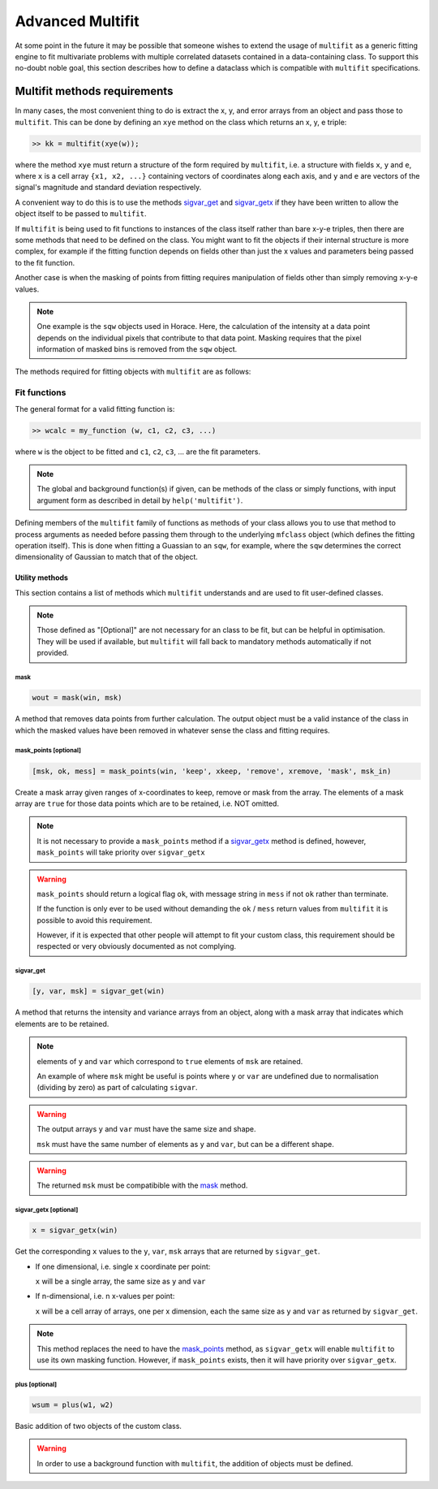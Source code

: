 #################
Advanced Multifit
#################

At some point in the future it may be possible that someone wishes to extend the
usage of ``multifit`` as a generic fitting engine to fit multivariate problems
with multiple correlated datasets contained in a data-containing class. To
support this no-doubt noble goal, this section describes how to define a
dataclass which is compatible with ``multifit`` specifications.


Multifit methods requirements
=============================


In many cases, the most convenient thing to do is extract the x, y, and error
arrays from an object and pass those to ``multifit``. This can be done by
defining an ``xye`` method on the class which returns an x, y, e triple:

.. code-block:: matlab

   >> kk = multifit(xye(w));

where the method ``xye`` must return a structure of the form required by
``multifit``, i.e. a structure with fields ``x``, ``y`` and ``e``, where ``x``
is a cell array ``{x1, x2, ...}`` containing vectors of coordinates along each
axis, and ``y`` and ``e`` are vectors of the signal's magnitude and standard
deviation respectively.

A convenient way to do this is to use the methods `sigvar_get`_ and
`sigvar_getx`_ if they have been written to allow the object itself to be passed
to ``multifit``.

If ``multifit`` is being used to fit functions to instances of the class itself
rather than bare x-y-e triples, then there are some methods that need to be
defined on the class. You might want to fit the objects if their internal
structure is more complex, for example if the fitting function depends on fields
other than just the x values and parameters being passed to the fit function.

Another case is when the masking of points from fitting requires manipulation of
fields other than simply removing x-y-e values.

.. note::

   One example is the ``sqw`` objects used in Horace. Here, the calculation of
   the intensity at a data point depends on the individual pixels that
   contribute to that data point. Masking requires that the pixel information of
   masked bins is removed from the ``sqw`` object.

The methods required for fitting objects with ``multifit`` are as follows:

Fit functions
*************

The general format for a valid fitting function is:

.. code-block:: matlab

   >> wcalc = my_function (w, c1, c2, c3, ...)

where ``w`` is the object to be fitted and ``c1``, ``c2``, ``c3``, ... are the fit
parameters.

.. note::

   The global and background function(s) if given, can be methods of the
   class or simply functions, with input argument form as described in detail by
   ``help('multifit')``.

Defining members of the ``multifit`` family of functions as methods of your
class allows you to use that method to process arguments as needed before
passing them through to the underlying ``mfclass`` object (which defines the
fitting operation itself). This is done when fitting a Guassian to an ``sqw``,
for example, where the ``sqw`` determines the correct dimensionality of Gaussian
to match that of the object.

Utility methods
---------------

This section contains a list of methods which ``multifit`` understands and are
used to fit user-defined classes.

.. note::

   Those defined as "[Optional]" are not necessary for an class to be fit, but
   can be helpful in optimisation. They will be used if available, but
   ``multifit`` will fall back to mandatory methods automatically if not
   provided.

mask
~~~~

.. code-block:: matlab

   wout = mask(win, msk)


A method that removes data points from further calculation. The output object must
be a valid instance of the class in which the masked values have been removed in
whatever sense the class and fitting requires.

.. _mask_points:

mask_points [optional]
~~~~~~~~~~~~~~~~~~~~~~

.. code-block:: matlab

   [msk, ok, mess] = mask_points(win, 'keep', xkeep, 'remove', xremove, 'mask', msk_in)

Create a mask array given ranges of x-coordinates to keep, remove or mask from
the array. The elements of a mask array are ``true`` for those data points which
are to be retained, i.e. NOT omitted.

.. note::

   It is not necessary to provide a ``mask_points`` method if a `sigvar_getx`_
   method is defined, however, ``mask_points`` will take priority over
   ``sigvar_getx``

.. warning::

   ``mask_points`` should return a logical flag ``ok``, with message string in
   ``mess`` if not ``ok`` rather than terminate.

   If the function is only ever to be used without demanding the ``ok`` /
   ``mess`` return values from ``multifit`` it is possible to avoid this
   requirement.

   However, if it is expected that other people will attempt to fit your custom
   class, this requirement should be respected or very obviously documented as
   not complying.

sigvar_get
~~~~~~~~~~

.. code-block:: matlab

   [y, var, msk] = sigvar_get(win)

A method that returns the intensity and variance arrays from an object, along
with a mask array that indicates which elements are to be retained.

.. note::

   elements of ``y`` and ``var`` which correspond to ``true`` elements of
   ``msk`` are retained.

   An example of where ``msk`` might be useful is points where ``y``
   or ``var`` are undefined due to normalisation (dividing by zero) as part of
   calculating ``sigvar``.

.. warning::

   The output arrays ``y`` and ``var`` must have the same size and shape.

   ``msk`` must have the same number of elements as ``y`` and ``var``, but can
   be a different shape.

.. warning::

   The returned ``msk`` must be compatibible with the `mask`_ method.

.. _sigvar_getx:

sigvar_getx [optional]
~~~~~~~~~~~~~~~~~~~~~~


.. code-block:: matlab

   x = sigvar_getx(win)

Get the corresponding ``x`` values to the ``y``, ``var``, ``msk`` arrays that
are returned by ``sigvar_get``.

- If one dimensional, i.e. single x coordinate per point:

  ``x`` will be a single array, the same size as ``y`` and ``var``

- If n-dimensional, i.e. n x-values per point:

  ``x`` will be a cell array of arrays, one per x dimension, each the same size
  as ``y`` and ``var`` as returned by ``sigvar_get``.

.. note::

   This method replaces the need to have the `mask_points`_ method, as
   ``sigvar_getx`` will enable ``multifit`` to use its own masking
   function. However, if ``mask_points`` exists, then it will have priority over
   ``sigvar_getx``.

plus [optional]
~~~~~~~~~~~~~~~

.. code-block:: matlab

   wsum = plus(w1, w2)

Basic addition of two objects of the custom class.

.. warning::

   In order to use a background function with ``multifit``, the addition of
   objects must be defined.
